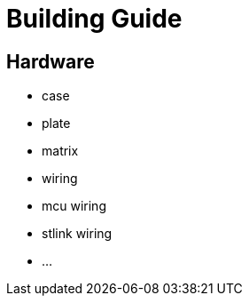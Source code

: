 = Building Guide

== Hardware

- case
- plate

- matrix
- wiring
- mcu wiring

- stlink wiring

- ...
